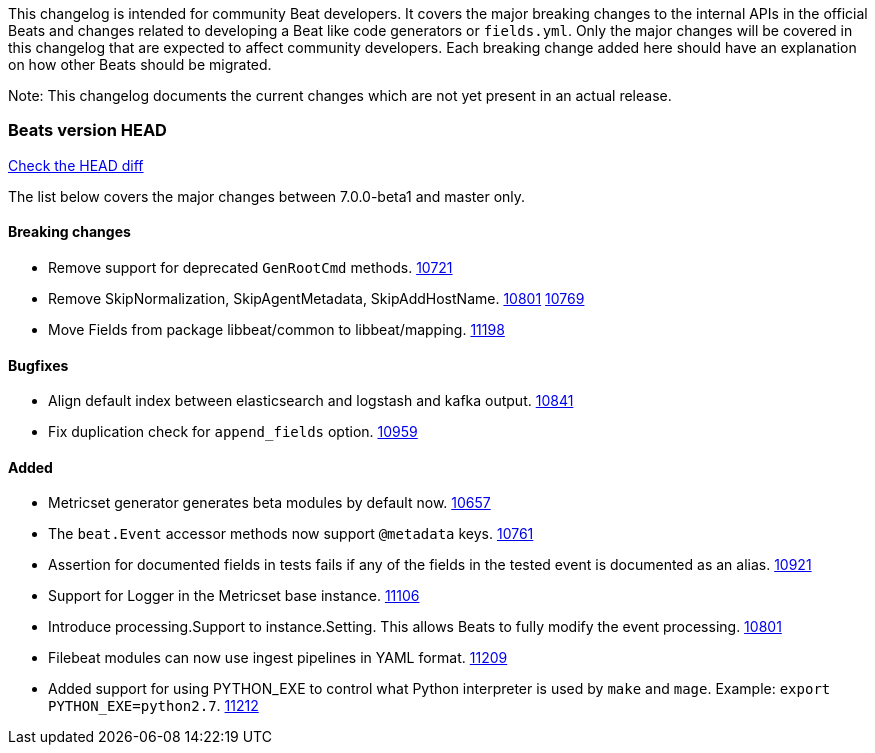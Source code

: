 // Use these for links to issue and pulls. Note issues and pulls redirect one to
// each other on Github, so don't worry too much on using the right prefix.
:issue: https://github.com/elastic/beats/issues/
:pull: https://github.com/elastic/beats/pull/

This changelog is intended for community Beat developers. It covers the major
breaking changes to the internal APIs in the official Beats and changes related
to developing a Beat like code generators or `fields.yml`. Only the major
changes will be covered in this changelog that are expected to affect community
developers. Each breaking change added here should have an explanation on how
other Beats should be migrated.

Note: This changelog documents the current changes which are not yet present in
an actual release.

=== Beats version HEAD
https://github.com/elastic/beats/compare/v7.0.0-beta1..master[Check the HEAD diff]

The list below covers the major changes between 7.0.0-beta1 and master only.

==== Breaking changes

- Remove support for deprecated `GenRootCmd` methods. {pull}10721[10721]
- Remove SkipNormalization, SkipAgentMetadata, SkipAddHostName. {pull}10801[10801] {pull}10769[10769]
- Move Fields from package libbeat/common to libbeat/mapping. {pull}11198[11198]

==== Bugfixes

- Align default index between elasticsearch and logstash and kafka output. {pull}10841[10841]
- Fix duplication check for `append_fields` option. {pull}10959[10959]

==== Added

- Metricset generator generates beta modules by default now. {pull}10657[10657]
- The `beat.Event` accessor methods now support `@metadata` keys. {pull}10761[10761]
- Assertion for documented fields in tests fails if any of the fields in the tested event is documented as an alias. {pull}10921[10921]
- Support for Logger in the Metricset base instance. {pull}11106[11106]
- Introduce processing.Support to instance.Setting. This allows Beats to fully modify the event processing. {pull}10801[10801]
- Filebeat modules can now use ingest pipelines in YAML format. {pull}11209[11209]
- Added support for using PYTHON_EXE to control what Python interpreter is used
  by `make` and `mage`. Example: `export PYTHON_EXE=python2.7`. {pull}11212[11212]
